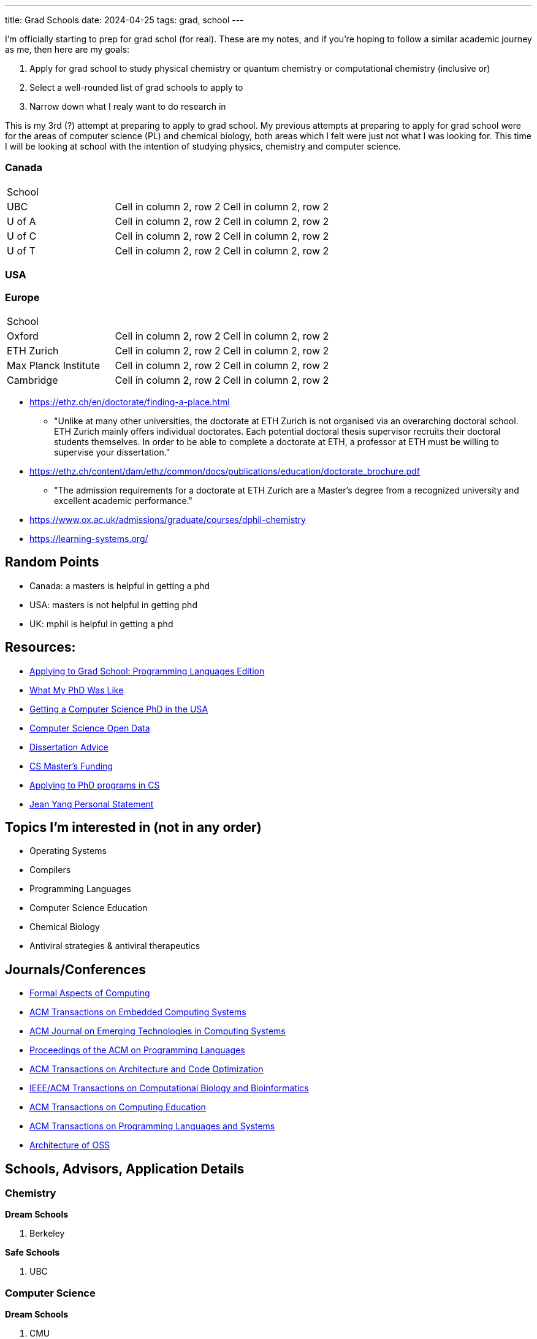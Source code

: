 ---
title: Grad Schools
date: 2024-04-25
tags: grad, school
---

I'm officially starting to prep for grad schol (for real). These are my notes, and if you're hoping to follow a similar academic journey as me, then here are my goals:

1. Apply for grad school to study physical chemistry or quantum chemistry or computational chemistry (inclusive or)
2. Select a well-rounded list of grad schools to apply to
3. Narrow down what I realy want to do research in

This is my 3rd (?) attempt at preparing to apply to grad school. My previous attempts at preparing to apply for grad school were for the areas of computer science (PL) and chemical biology, both areas which I felt were just not what I was looking for. This time I will be looking at school with the intention of studying physics, chemistry and computer science.

=== Canada

[cols="1,1,1"]
|===
| School
|
|

| UBC
|Cell in column 2, row 2
|Cell in column 2, row 2

| U of A
|Cell in column 2, row 2
|Cell in column 2, row 2

| U of C
|Cell in column 2, row 2
|Cell in column 2, row 2

| U of T
|Cell in column 2, row 2
|Cell in column 2, row 2
|===

=== USA

=== Europe
[cols="1,1,1"]
|===
| School
|
|

| Oxford
|Cell in column 2, row 2
|Cell in column 2, row 2

| ETH Zurich
|Cell in column 2, row 2
|Cell in column 2, row 2

| Max Planck Institute
|Cell in column 2, row 2
|Cell in column 2, row 2

| Cambridge
|Cell in column 2, row 2
|Cell in column 2, row 2
|===

* https://ethz.ch/en/doctorate/finding-a-place.html
** "Unlike at many other universities, the doctorate at ETH Zurich is not organised via an overarching doctoral school. ETH Zurich mainly offers individual doctorates. Each potential doctoral thesis supervisor recruits their doctoral students themselves. In order to be able to complete a doctorate at ETH, a professor at ETH must be willing to supervise your dissertation."

* https://ethz.ch/content/dam/ethz/common/docs/publications/education/doctorate_brochure.pdf
** "The admission requirements for a doctorate at ETH Zurich
are a Master’s degree from a recognized university and
excellent academic performance."

* https://www.ox.ac.uk/admissions/graduate/courses/dphil-chemistry
* https://learning-systems.org/

== Random Points
* Canada: a masters is helpful in getting a phd
* USA: masters is not helpful in getting phd
* UK: mphil is helpful in getting a phd

== Resources:

* https://koronkevi.ch/posts/applying-to-grad-school.html[Applying to
Grad School: Programming Languages Edition]
* https://jxyzabc.blogspot.com/2016/02/my-phd-abridged.html[What My PhD
Was Like]
* https://parentheticallyspeaking.org/articles/us-cs-phd-faq/[Getting a
Computer Science PhD in the USA]
* https://jeffhuang.com/computer-science-open-data/[Computer Science
Open Data]
* https://www.ccs.neu.edu/home/shivers/diss-advice.html[Dissertation
Advice]
* https://cs.brown.edu/~sk/Memos/Funding-CS-Grad-School/[CS Master’s
Funding]
* https://www.cs.cmu.edu/~harchol/gradschooltalk.pdf[Applying to PhD programs in CS]
* https://github.com/jeanqasaur/academic-application-materials/blob/master/phd-application-2007/personal_statement.pdf[Jean Yang Personal Statement]

== Topics I’m interested in (not in any order)

* Operating Systems
* Compilers
* Programming Languages
* Computer Science Education
* Chemical Biology
* Antiviral strategies & antiviral therapeutics

== Journals/Conferences

* https://dl.acm.org/journal/fac[Formal Aspects of Computing]
* https://dl.acm.org/journal/tecs[ACM Transactions on Embedded Computing
Systems]
* https://dl.acm.org/toc/jetc[ACM Journal on Emerging Technologies in
Computing Systems]
* https://dl.acm.org/toc/pacmpl[Proceedings of the ACM on Programming
Languages]
* https://dl.acm.org/toc/taco[ACM Transactions on Architecture and Code
Optimization]
* https://dl.acm.org/toc/tcbb[IEEE/ACM Transactions on Computational
Biology and Bioinformatics]
* https://dl.acm.org/toc/toce[ACM Transactions on Computing Education]
* https://dl.acm.org/toc/toplas[ACM Transactions on Programming
Languages and Systems]
* https://aosabook.org/en/index.html[Architecture of OSS]

== Schools, Advisors, Application Details

=== Chemistry 
*Dream Schools*

1. Berkeley

*Safe Schools*

1. UBC

=== Computer Science
*Dream Schools*

1. CMU
2. MIT

*Pretty Good Schools*

1. UWashington
3. Northeastern
4. Brown
5. ETH Zurich

*Safe Schools*

1. UBC

=== Berkeley

==== Chemistry
* https://chemistry.berkeley.edu/chem-research[Chemistry]
** no GRE due to COVID
* https://chemistry.berkeley.edu/cbe-research[Chemical Engineering]
** no GRE
* https://chembio.berkeley.edu/[Chemical Biology]
** get into Chemistry PhD first

==== Application Details 
* superior performance and research experience in past two years of undergrad studies 

* statement of purpose 

* personal history statement 

** The personal statement should give concrete evidence of your promise as a member of the academic community, giving the committee an image of you as a person. 

** This is also where you represent your potential to bring to your academic career a critical
perspective rooted in a non-traditional educational background, or your
understanding of the experiences of groups historically
under-represented in higher education and your commitment to increase
participation by a diverse population in higher education. 
* 3 letters of recommendation

=== CMU
* https://www.cs.cmu.edu/academics/masters/programs[Programs]
* https://csd.cmu.edu/academics/masters/overview#mscsoverview[MSCS]
*  The M.S. program is distinct from the Ph.D. program in computer science, and master's students will not usually continue into the Ph.D. program and will not receive preferential treatment if they apply.
** https://csd.cmu.edu/sites/default/files/MSCS-Handbook-2021-2022.pdf[Handbook]
* https://www.cs.cmu.edu/academics/application_instructions[GRE Requirements]
* http://www.compbio.cmu.edu/admissions/medical-scientist-training-program/[MD/PhD]
* https://www.cs.cmu.edu/academics/graduate-admissions[Grad Apps]
* https://msas.cbd.cmu.edu/careers/early-admissions-phd.html[For early admission into biology or computational biology PhD]

Stuff you need
* GRE
* Unofficial Transcripts 
* Résumé/CV 
* Statement of Purpose (If uploading multiple SOPs, upload them as one PDF file and include a table of contents page). 
* Three Letters of Recommendation

=== MIT

=== UBC

==== Chemistry
* https://chem-reid-2020.sites.olt.ubc.ca/publications/[The Reid Group]
* https://mehr.chem.ubc.ca/[Mehrkhodavandi Research Group] 
*  https://withers.chem.ubc.ca/s-withers/[Withers Research Group] 
** https://withers.chem.ubc.ca/research/[research] 
*** how enzymes function as such formidable catalysts 
*** The role of non-covalent interactions between the enzyme and substrate in stabilisation of ground and
transition states has held a particular fascination for me, as well as
the development of methodologies to stabilise or trap intermediates in
catalysis. Increasingly I am becoming interested in applying our
understanding to the development of new tools and hopefully
therapeutics. 
* https://www.chem.ubc.ca/amani-hariri[Amani Hariri] 
* https://perrin.chem.ubc.ca/?login[David Perrin Research Group] 
* https://tanner.chem.ubc.ca/[Tanner Research Group] 
* https://schafer.chem.ubc.ca/home-page/[The Schafer Group] 
* https://groups.chem.ubc.ca/algar/[Algar Research Group] 
** interface of analytical, biological, physical, and materials chemistry

==== Virology
* https://www.microbiology.ubc.ca/research/labs/jean/pi[FRANÇOIS JEAN] 
** https://www.microbiology.ubc.ca/research/labs/jean[Lab]

==== Computer Science
* https://spl.cs.ubc.ca/index.html[SPL] 
** https://www.cs.ubc.ca/~rtholmes/publications.html[Reid Holmes] 
** https://www.cs.ubc.ca/~rxg/#pubs[Ronald Garcia] 
** https://www.williamjbowman.com/papers/index.html[William Bowman]

* https://systopia.cs.ubc.ca/[Systopia]

=== UWashington

==== Computer Science 
* https://faculty.washington.edu/ajko/essays[Amy J. Ko, Ph.D.]

=== Brown

==== Computer Science
* https://cs.brown.edu/~sk/[Shriram Krishnamurthi]

=== Indiana

* Scheme
* well no more because of their abortion ban

=== Northeastern

* Scheme

=== ETH Zurich

=== Oxford
* https://www.ox.ac.uk/admissions/graduate/courses/dphil-biochemistry-outsri[DPhil Biochemistry]
